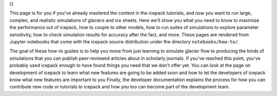 .. title: How-to
.. slug: how-to
.. date: 2020-09-05 16:02:48 UTC-07:00
.. tags:
.. category:
.. link:
.. description:
.. type: text
.. hidetitle: True

.. sidebar:: How-to guides
{}

This page is for you if you've already mastered the content in the icepack tutorials, and now you want to run large, complex, and realistic simulations of glaciers and ice sheets.
Here we'll show you what you need to know to maximize the performance out of icepack, how to couple to other models, how to run suites of simulations to explore parameter sensitivity, how to check simulation results for accuracy after the fact, and more.
These pages are rendered from Jupyter notebooks that come with the icepack source distribution under the directory ``notebooks/how-to/``.

The goal of these how-to guides is to help you move from just learning to simulate glacier flow to producing the kinds of simulations that you can publish peer-reviewed articles about in scholarly journals.
If you've reached this point, you've probably used icepack enough to have found things you need that we don't offer yet.
You can look at the page on development of icepack to learn what new features are going to be added soon and how to let the developers of icepack know what new features are important to you
Finally, the developer documentation explains the process for how you can contribute new code or tutorials to icepack and how you too can become part of the development team.

